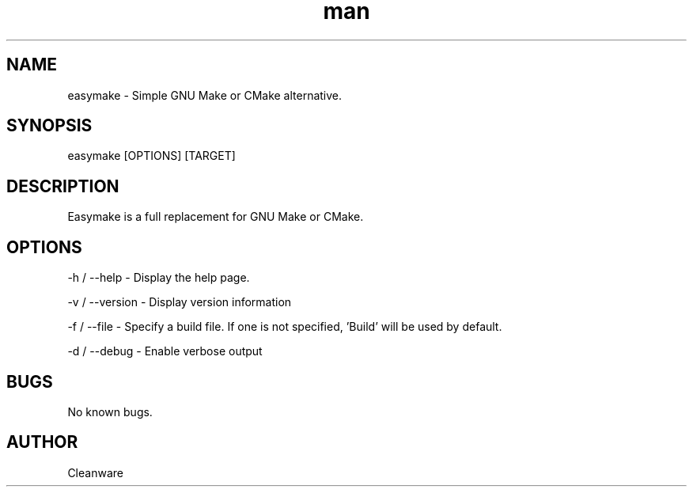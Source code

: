 .\" Manpage for easymake

.TH man 1 "14 January 2021" "1.0" "easymake manpage"
.SH NAME
easymake \- Simple GNU Make or CMake alternative.
.SH SYNOPSIS
easymake [OPTIONS] [TARGET]
.SH DESCRIPTION
Easymake is a full replacement for GNU Make or CMake.
.SH OPTIONS
-h / --help - Display the help page.

-v / --version - Display version information

-f / --file - Specify a build file. If one is not specified, 'Build' will be used by default.

-d / --debug - Enable verbose output

.SH BUGS
No known bugs.
.SH AUTHOR
Cleanware
